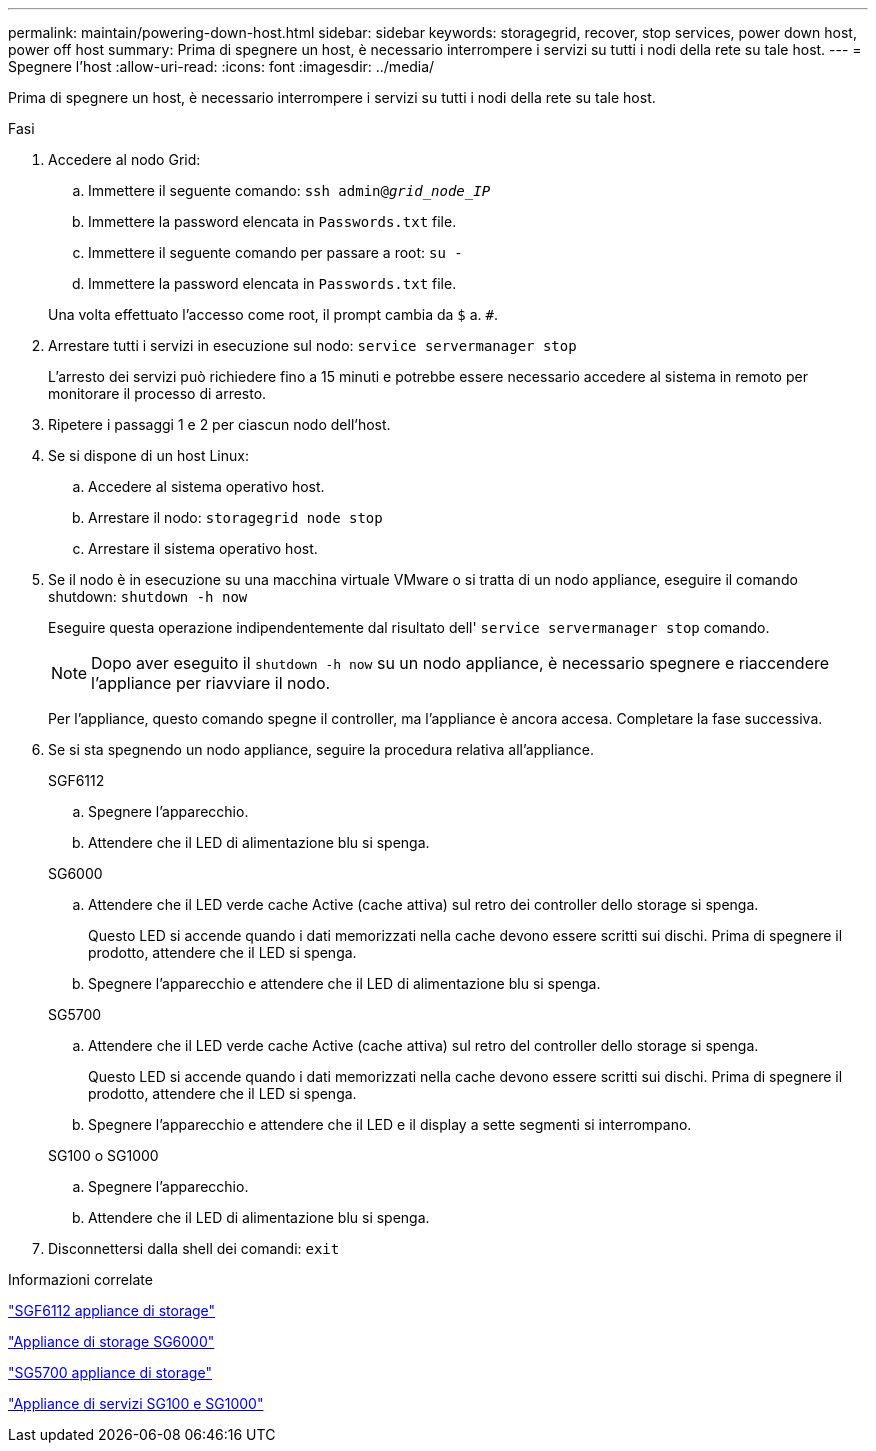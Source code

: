 ---
permalink: maintain/powering-down-host.html 
sidebar: sidebar 
keywords: storagegrid, recover, stop services, power down host, power off host 
summary: Prima di spegnere un host, è necessario interrompere i servizi su tutti i nodi della rete su tale host. 
---
= Spegnere l'host
:allow-uri-read: 
:icons: font
:imagesdir: ../media/


[role="lead"]
Prima di spegnere un host, è necessario interrompere i servizi su tutti i nodi della rete su tale host.

.Fasi
. Accedere al nodo Grid:
+
.. Immettere il seguente comando: `ssh admin@_grid_node_IP_`
.. Immettere la password elencata in `Passwords.txt` file.
.. Immettere il seguente comando per passare a root: `su -`
.. Immettere la password elencata in `Passwords.txt` file.


+
Una volta effettuato l'accesso come root, il prompt cambia da `$` a. `#`.

. Arrestare tutti i servizi in esecuzione sul nodo: `service servermanager stop`
+
L'arresto dei servizi può richiedere fino a 15 minuti e potrebbe essere necessario accedere al sistema in remoto per monitorare il processo di arresto.

. Ripetere i passaggi 1 e 2 per ciascun nodo dell'host.
. Se si dispone di un host Linux:
+
.. Accedere al sistema operativo host.
.. Arrestare il nodo: `storagegrid node stop`
.. Arrestare il sistema operativo host.


. Se il nodo è in esecuzione su una macchina virtuale VMware o si tratta di un nodo appliance, eseguire il comando shutdown: `shutdown -h now`
+
Eseguire questa operazione indipendentemente dal risultato dell' `service servermanager stop` comando.

+

NOTE: Dopo aver eseguito il `shutdown -h now` su un nodo appliance, è necessario spegnere e riaccendere l'appliance per riavviare il nodo.

+
Per l'appliance, questo comando spegne il controller, ma l'appliance è ancora accesa. Completare la fase successiva.

. Se si sta spegnendo un nodo appliance, seguire la procedura relativa all'appliance.
+
[role="tabbed-block"]
====
.SGF6112
--
.. Spegnere l'apparecchio.
.. Attendere che il LED di alimentazione blu si spenga.


--
.SG6000
--
.. Attendere che il LED verde cache Active (cache attiva) sul retro dei controller dello storage si spenga.
+
Questo LED si accende quando i dati memorizzati nella cache devono essere scritti sui dischi. Prima di spegnere il prodotto, attendere che il LED si spenga.

.. Spegnere l'apparecchio e attendere che il LED di alimentazione blu si spenga.


--
.SG5700
--
.. Attendere che il LED verde cache Active (cache attiva) sul retro del controller dello storage si spenga.
+
Questo LED si accende quando i dati memorizzati nella cache devono essere scritti sui dischi. Prima di spegnere il prodotto, attendere che il LED si spenga.

.. Spegnere l'apparecchio e attendere che il LED e il display a sette segmenti si interrompano.


--
.SG100 o SG1000
--
.. Spegnere l'apparecchio.
.. Attendere che il LED di alimentazione blu si spenga.


--
====
. Disconnettersi dalla shell dei comandi: `exit`


.Informazioni correlate
https://docs.netapp.com/us-en/storagegrid-appliances/sg6100/index.html["SGF6112 appliance di storage"^]

https://docs.netapp.com/us-en/storagegrid-appliances/sg6000/index.html["Appliance di storage SG6000"^]

https://docs.netapp.com/us-en/storagegrid-appliances/sg5700/index.html["SG5700 appliance di storage"^]

https://docs.netapp.com/us-en/storagegrid-appliances/sg100-1000/index.html["Appliance di servizi SG100 e SG1000"^]

